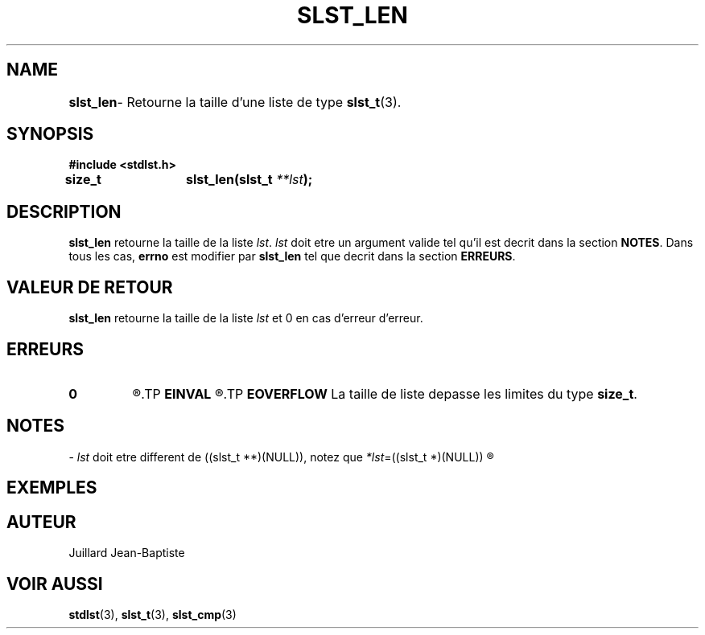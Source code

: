 .\"
.\" slst_len.3
.\"
.\" Manpage for slst_len of Undefined-C library
.\"
.\" By: Juillard Jean-Baptiste (jbjuillard@gmail.com)
.\"
.\" Created: 2017/02/08 by Juillard Jean-Baptiste
.\" Updated: 2018/03/12 by Juillard Jean-Baptiste
.\"
.\" This file is a part free software; you can redistribute it and/or
.\" modify it under the terms of the GNU General Public License as
.\" published by the Free Software Foundation; either version 3, or
.\" (at your option) any later version.
.\"
.\" There is distributed in the hope that it will be useful,
.\" but WITHOUT ANY WARRANTY; without even the implied warranty of
.\" MERCHANTABILITY or FITNESS FOR A PARTICULAR PURPOSE.  See the GNU
.\" General Public License for more details.
.\"
.\" You should have received a copy of the GNU General Public License
.\" along with this program; see the file LICENSE.  If not, write to
.\" the Free Software Foundation, Inc., 51 Franklin Street, Fifth
.\" Floor, Boston, MA 02110-1301, USA.
.\"

.TH SLST_LEN 3 "02/08/17" "Version 0.0" "Manuel du programmeur Undefined-C"

.SH NAME
.B slst_len
.RB "	- Retourne la taille d'une liste de type " slst_t (3).

.SH SYNOPSIS
.B #include <stdlst.h>

.BI "size_t	slst_len(slst_t " **lst );

.SH DESCRIPTION
.B slst_len
.RI "retourne la taille de la liste " lst ". " lst " doit etre un argument"
.RB "valide tel qu'il est decrit dans la section " NOTES .
.RB "Dans tous les cas, " errno " est modifier par " slst_len
.RB "tel que decrit dans la section " ERREURS .

.SH VALEUR DE RETOUR
.B slst_len
.RI "retourne la taille de la liste " lst " et 0 en cas d'erreur d'erreur."

.SH ERREURS
.TP
.B 0
.R "Aucune erreur ne s'est prouite."
.TP
.B EINVAL
.R "La fonction a ete appele avec un (ou des) parametre(s) invalide(s)."
.TP
.B EOVERFLOW
.RB "La taille de liste depasse les limites du type " size_t .

.SH NOTES
.RI "- " lst " doit etre different"
.RI "de ((slst_t **)(NULL)), notez que " *lst "=((slst_t *)(NULL))"
.R est valide et designe une liste vide.

.SH EXEMPLES

.SH AUTEUR
Juillard Jean-Baptiste

.SH VOIR AUSSI
.BR stdlst "(3), " slst_t "(3), " slst_cmp (3)
